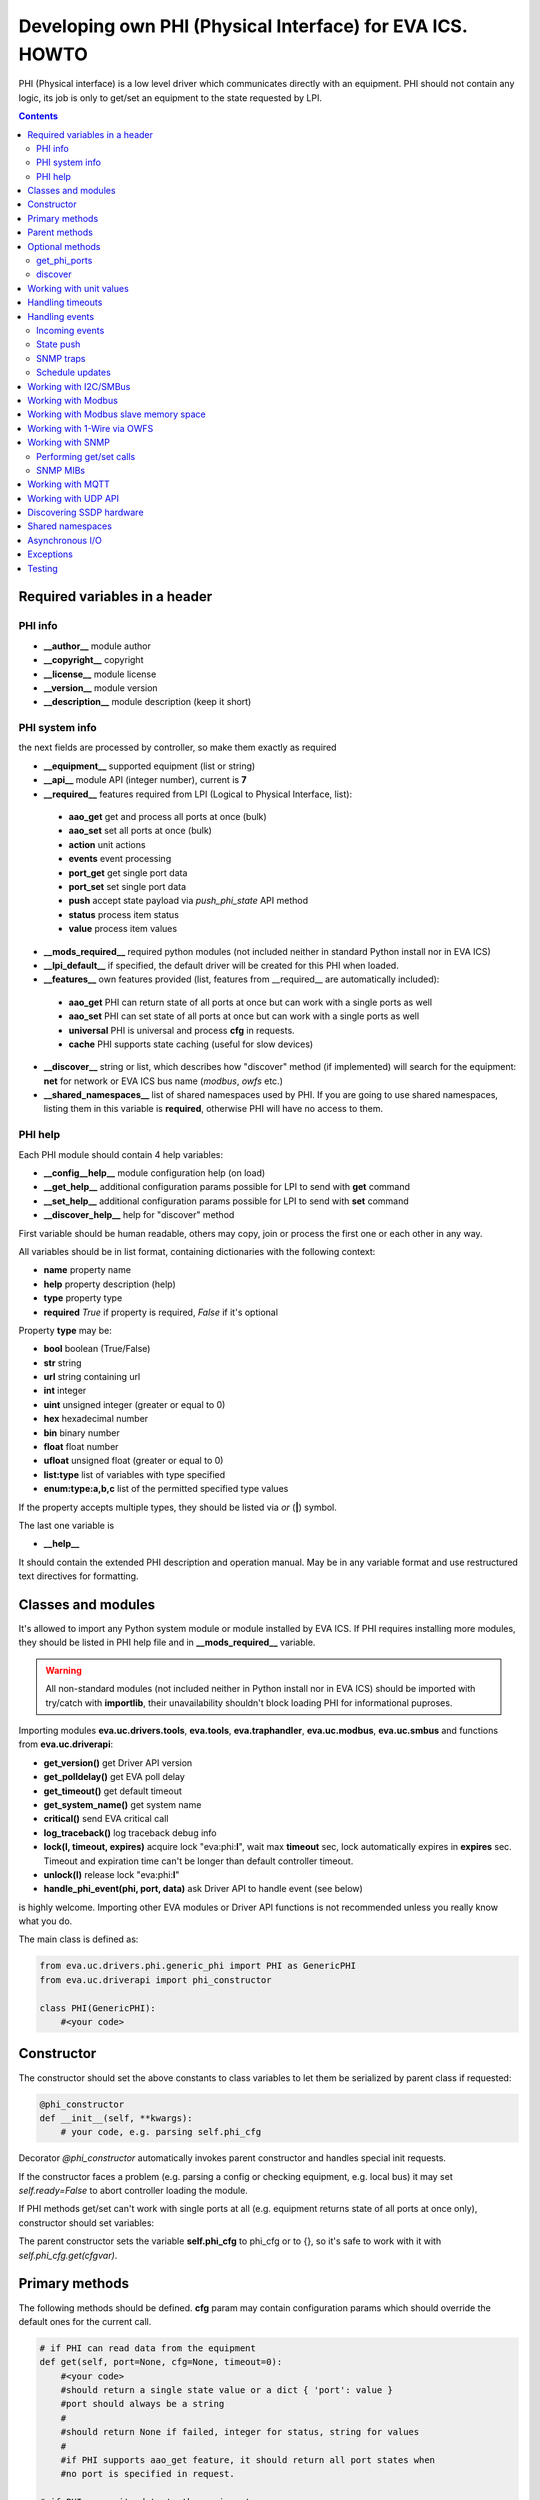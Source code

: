 Developing own PHI (Physical Interface) for EVA ICS. HOWTO
**********************************************************

PHI (Physical interface) is a low level driver which communicates directly with
an equipment. PHI should not contain any logic, its job is only to get/set an
equipment to the state requested by LPI.

.. contents::

Required variables in a header
==============================

PHI info
--------

* **__author__**        module author
* **__copyright__**     copyright
* **__license__**       module license
* **__version__**       module version
* **__description__**   module description (keep it short)


PHI system info
---------------

the next fields are processed by controller, so make them exactly as required

* **__equipment__**     supported equipment (list or string)
* **__api__**           module API (integer number), current is **7**

* **__required__**      features required from LPI (Logical to Physical
  Interface, list):

 * **aao_get** get and process all ports at once (bulk)
 * **aao_set** set all ports at once (bulk)
 * **action** unit actions
 * **events** event processing
 * **port_get** get single port data
 * **port_set** set single port data
 * **push** accept state payload via *push_phi_state* API method
 * **status** process item status
 * **value** process item values

* **__mods_required__** required python modules (not included neither in
  standard Python install nor in EVA ICS)

* **__lpi_default__** if specified, the default driver will be created for this
  PHI when loaded.

* **__features__**      own features provided (list, features from __required__
  are automatically included):

 * **aao_get** PHI can return state of all ports at once but can work with a
   single ports as well
 * **aao_set** PHI can set state of all ports at once but can work with a
   single ports as well
 * **universal** PHI is universal and process **cfg** in requests.
 * **cache** PHI supports state caching (useful for slow devices)

* **__discover__** string or list, which describes how "discover" method (if
  implemented) will search for the equipment: **net** for network or EVA ICS
  bus name (*modbus*, *owfs* etc.)

* **__shared_namespaces__** list of shared namespaces used by PHI. If you are
  going to use shared namespaces, listing them in this variable is
  **required**, otherwise PHI will have no access to them.

PHI help
--------

Each PHI module should contain 4 help variables:

* **__config__help__** module configuration help (on load)
* **__get_help__** additional configuration params possible for LPI to send
  with **get** command
* **__set_help__** additional configuration params possible for LPI to send
  with **set** command
* **__discover_help__** help for "discover" method

First variable should be human readable, others may copy, join or process the
first one or each other in any way.

All variables should be in list format, containing dictionaries with the
following context:

* **name** property name
* **help** property description (help)
* **type** property type
* **required** *True* if property is required, *False* if it's optional

Property **type** may be:

* **bool** boolean (True/False)
* **str** string
* **url** string containing url
* **int** integer
* **uint** unsigned integer (greater or equal to 0)
* **hex** hexadecimal number
* **bin** binary number
* **float** float number
* **ufloat** unsigned float (greater or equal to 0)
* **list:type** list of variables with type specified
* **enum:type:a,b,c** list of the permitted specified type values

If the property accepts multiple types, they should be listed via *or* (**|**)
symbol.

The last one variable is

* **__help__**

It should contain the extended PHI description and operation manual. May be in
any variable format and use restructured text directives for formatting.

Classes and modules
===================

It's allowed to import any Python system module or module installed by EVA ICS.
If PHI requires installing more modules, they should be listed in PHI help file
and in **__mods_required__** variable.

.. warning::

    All non-standard modules (not included neither in Python install nor in EVA
    ICS) should be imported with try/catch with **importlib**, their
    unavailability shouldn't block loading PHI for informational puproses.

Importing modules **eva.uc.drivers.tools**, **eva.tools**, **eva.traphandler**,
**eva.uc.modbus**, **eva.uc.smbus** and functions from
**eva.uc.driverapi**:

* **get_version()** get Driver API version
* **get_polldelay()** get EVA poll delay
* **get_timeout()** get default timeout
* **get_system_name()** get system name
* **critical()** send EVA critical call
* **log_traceback()** log traceback debug info
* **lock(l, timeout, expires)** acquire lock "eva:phi:**l**", wait max
  **timeout** sec, lock automatically expires in **expires** sec. Timeout and
  expiration time can't be longer than default controller timeout.
* **unlock(l)** release lock "eva:phi:**l**"
* **handle_phi_event(phi, port, data)** ask Driver API to handle event (see
  below)

is highly welcome. Importing other EVA modules or Driver API functions is not
recommended unless you really know what you do.

The main class is defined as:

.. code-block:: python

    from eva.uc.drivers.phi.generic_phi import PHI as GenericPHI
    from eva.uc.driverapi import phi_constructor

    class PHI(GenericPHI):
        #<your code>

Constructor
===========

The constructor should set the above constants to class variables to let them
be serialized by parent class if requested:

.. code-block:: python

    @phi_constructor
    def __init__(self, **kwargs):
        # your code, e.g. parsing self.phi_cfg

Decorator *@phi_constructor* automatically invokes parent constructor and
handles special init requests.

If the constructor faces a problem (e.g. parsing a config or checking
equipment, e.g. local bus) it may set *self.ready=False* to abort controller
loading the module.

If PHI methods get/set can't work with single ports at all (e.g. equipment
returns state of all ports at once only), constructor should set variables:

The parent constructor sets the variable **self.phi_cfg** to phi_cfg or to {},
so it's safe to work with it with *self.phi_cfg.get(cfgvar)*.

Primary methods
===============

The following methods should be defined. **cfg** param may contain
configuration params which should override the default ones for the current
call.

.. code-block:: python

    # if PHI can read data from the equipment
    def get(self, port=None, cfg=None, timeout=0):
        #<your code>
        #should return a single state value or a dict { 'port': value }
        #port should always be a string
        #
        #should return None if failed, integer for status, string for values
        #
        #if PHI supports aao_get feature, it should return all port states when
        #no port is specified in request.
    
    # if PHI can write data to the equipment
    def set(self, port=None, data=None, cfg=None, timeout=0):
        #<your code>
        #should return True (or result) if passed, False or None if failed
        #
        #If PHI supports aao_set feature, it should deal with a list of ports,
        #if no - with a single port only. If both port_set and aao_set are
        #specified in features, PHI should deal with both single port and list
        #of ports

.. note::

    If unit action is called without value, PHI **set** method is called with
    previous known unit value

**port** and **data** may be integers, string, contain lists or be set as None.
PHI should always be ready to any incoming params and handle the missing or
incorrect by itself. If **port** contains a list, **data** always contain a
list too.

**cfg** may contain equipment configuration options. If the driver is
universal, it should handle them properly.

.. warning::

    watch out for the timeout - if it's expired, the controller may crash or be
    forcedly restarted.  Always calculate the remaining time for the external
    calls and return error as soon as it comes closer to expiration.

Method **test** should perform a self-test (equipment test) if cmd=='self',
other methods are variable and may be used e.g. for debugging. If command is
not understood by the method, it's a rule of good taste to return a help text
(dict *{ 'command': 'command help' }*).

.. code-block:: python

    def test(self, cmd=None):
        #<your code>

Method **exec** may be implemented to perform some actions on the equipment,
e.g. changing the equipment settings or manage the firmware. You can implement
any commands in any form you wish using **cmd** and **args** params.

.. code-block:: python

    def exec(self, cmd=None, args=None):
        #<your code>

The method should be used for real commands only, all the tests (e.g. testing
**get** method, obtaining equipment info for testing or informational purposes)
should be implemented in **test**. After the command execution, the method
should return *OK* on success or *FAILED* on failure. If command is not
understood by the method, it's a rule of good taste to return a help text (dict
*{ 'command': 'command help' }*).

The following methods may be used to call or register/unregister anything on
driver load/unload:

.. code-block:: python

    def start(self):
        #<your code>

    def stop(self):
        #<your code>

    def unload(self):
        # called when PHI is unloaded from the controller
        #<your code>


Parent methods
==============

Parent class provides the following useful functions:

* **self.set_cached_state(data)** set driver cached state (any format)
* **self.get_cached_state()** return the state cached before. If the cache is
  expired (self.cache param handled by parent), the method return None

.. warning::

    If *get_cached_state()* method is used, PHI should return a **copy** of
    cached object

All the logging should be done with the following methods:

* **self.log_debug(msg)**
* **self.log_info(msg)**
* **self.log_warning(msg)**
* **self.log_error(msg)**
* **self.log_critical(msg)**
* **self.critical(msg)**

The last two methods do the same, logging an event and calling controller
critical() method.

* **self.get_shared_namespace(namespace_id)** returns namespace object,
  shared between all PHIs.

Optional methods
================

get_phi_ports
-------------

The method should be implemented if you want to let PHI to respond to API
"get_phi_ports" method.

.. code-block:: python

    def get_ports(self):
        #<your code>

The method should return list of dictionaries with "port", "name" and
"description" fields. Are fields are required and should be strings.

If hardware equipment always has fixed amount of ports and they all are used
for the same purpose (e.g. relay), you may use parent function
*generate_port_list*:

.. code-block:: python

        def get_ports(self):
            return self.generate_port_list(
                port_max=16, description='relay port #{}')

        # parent function has the following params:
        # def generate_port_list(
        #       port_min=1, port_max=1, name='port #{}', description='port #{}')

discover
--------

The method should be implemented if you want let PHI to respond to API
"phi_discover" method and should return all supported equipment discovered,
including parameters for PHI loading.

"discover" method should be always implemented as static as it is always called
on module, before PHI is loaded and primary class is created. If PHI implements
discovery, *__discover__* header should always be present in module.

.. code-block:: python

    __discover__ = 'net'

    # ............

        @staticmethod
        def discover(interface=None, timeout=0):
            # interface - network or bus name, can be list or string
            #<your code>

The method should return array of dictionaries, which may contain any fields.
Field *!load* is required and should contain dictionary with PHI loading
params, e.g. *{ 'host': '<ip_of_hardware>' }*.

You may specify result column ordering for EVA ICS interfaces. For that, a
special record:

.. code-block:: python

    [{ '!opt': 'cols', 'value': [<columns>]}]

must be present as first in a result. A special column *'!load'* in a
column list is not required.

Working with unit values
========================

For units, method **get** can return either single integer (*status*) or a
state tuple (*status*, *value*). If *value* is set to *None*, it is ignored
and only status is updated. LPI automatically detects output data and parses
either status or (status, value) pair.

For method **set**, by default data contains either *status* (integer) or a
list of integers only. To accept extended state (*status, value* tuple or a
list of tuples) for **set**, **value** string must be specified in
**__required__** header list variable.

Handling timeouts
=================

Starting from DriverAPI v8, timeout handling can be easily performed with
**timeouter** library (https://github.com/alttch/timeouter). The library is
included into EVA ICS by default and can be imported by any PHI module.

When PHI is executed, timeouter library is already initialized for the running
thread, and you may use its methods:

.. code-block:: python

   import timeouter as to
   from eva.uc.driverapi import log_traceback

   # .........

      def get(self, port=None, cfg=None, timeout=0):
         # Some call requires 3 seconds, abort if we will be out of time
         if not to.has(3): return None
         # does the same
         if to.get() < 3: return None
         try:
            # .... perform some calls
            # calculate timeout for external call:
            # e.g. you must specify timeout for some function, which will
            # perform 3 retries (4 total attempts) to get data from the
            # equipment:
            somefunc(retries=3, timeout=to.get(laps=4))

            # raises eva.exceptions.TimeoutException
            # if timeout has expired
            to.check()
         except:
            log_traceback()
            return None

Parameter **timeout** for *get*/*set* functions is filled for the backward
compatibility.

.. note::

   Allowed timeout is always slightly lower than specified in
   *action_timeout*/*update_timeout*, as some part of time is used to execute
   driver LPI code.

Handling events
===============

Incoming events
---------------

If the equipment sends any event, PHI should ask Driver API to handle it. This
can be done with method

.. code-block:: python

    eva.uc.driverapi.handle_phi_event(phi, port, data)

where:

* **phi** = **self**
* **port** = port, where the event has happened
* **data** = port state values, as much as possible (dict *{'port': state }*)

The controller will call update() method for all items using the caller PHI for
updating, providing LPIs state data to let them process the event with
minimized amount of additional PHI.get() calls.

Value *-1* can be used to set unit error status, value *False* to set sensor
error status.

State push
----------

External applications can push state directly to PHI module. The module should
handle state push by itself, calling *handle_phi_event* for each modified port
if required.

Application calls *push_phi_state* method (see UC API doc), providing state
payload, which should be parsed and processed by PHI module. The following
method should be implemented:

.. code-block:: python

    class PHI(GenericPHI):

        # class code

      def push_state(self, payload):
         # process payload, return True if OK, False if failed
         return True

The method receives external state payload as-is. State payload can be in any
format, acceptable by PHI.

SNMP traps
----------

First you need to subscribe to EVA trap handler. Import **eva.traphandler** mod
and modify PHI start and stop methods:

.. code-block:: python

    import eva.traphandler

    class PHI(GenericPHI):

        # class code

        def start(self):
            #<your code>
            eva.traphandler.subscribe(self)

        def stop(self):
            #<your code>
            eva.traphandler.unsubscribe(self)

EVA trap handler calls method **process_snmp_trap(data)** for each object
subscribed, so let's create it inside a primary class:

.. code-block:: python

    def process_snmp_trap(self, host, data):
        #<your code>

**host** IP address of the host where SNMP trap is coming from.

**data** a dict with name/value pairs, where name is SNMP numeric OID without a
first dot, and value is always a string. Check if this trap belongs to your
device and perform the required actions. Don't worry about the timeout (except
for the actual reaction time on a trap event) because every method is being
executed in its own thread.

EVA traphandler doesn't care about the method return value and you must process
all the errors by yourself.

Schedule updates
----------------

If the equipment doesn't send any events, PHI can initiate updating the items
by itself. To perform this, PHI should support **aao_get** feature and be
loaded with *update=N* config param. Updates, intervals as well as the whole
update process are handled by parent class.

Working with I2C/SMBus
======================

It's highly recommended to use internal UC locking for I2C bus. Then you can
use any module available to work with I2C/SMBus. As there are a lot of modules
with similar functions, you can choose it on your own. See the code example
below:

.. code-block:: python

    # ...........
    # we'll use smbus2 module in this example
    __mods_required__ = ['smbus2']
    # ...........
    # import i2c locker module
    import eva.uc.i2cbus

    @phi_constructor
    def __init__(self, **kwargs):
        # code
        try:
            self.smbus2 = importlib.import_module('smbus2')
        except:
            self.log_error('unable to load smbus2 python module')
            self.ready = False
            return

    def get(self, port=None, cfg=None, timeout=0):
        if not eva.uc.i2cbus.lock(self.bus):
            self.log_error('unable to lock I2C bus')
            return None
        bus = self.smbus2.SMBus(self.bus)
        # perform some operations, then release the bus for other threads
        eva.i2cbus.release(self.bus)
        return result

All I2C/SMBus exceptions, timeouts and retries should be handled by the code of
your PHI.

Working with Modbus
===================

Working with Modbus is pretty easy. PHIs don't need to care about the Modbus
connection and data exchange at all, everything is managed by **eva.uc.modbus**
module.

.. code-block:: python

    # everything you need is just import module
    import eva.uc.modbus as modbus

    @phi_constructor
    def __init__(self, **kwargs):
        # ....
        # it's recommended to force aao_get in Modbus PHI to let it read states
        # with one modbus request
        self.modbus_port = self.phi_cfg.get('port')
        # check in constructor if the specified modbus port is defined
        if not modbus.is_port(self.modbus_port):
            self.log_error('modbus port ID not specified or invalid')
            self.ready = False
            return
        # store unit id PHI is loaded for
        try:
            self.unit_id = int(self.phi_cfg.get('unit'))
        except:
            self.ready = False
            return

    def get(self, port=None, cfg=None, timeout=0):
        # modbus.get_port(port_id) function returns:
        # False - if port failed to connect,
        # None - if port doesn't exist or may exceed the timeout,
        # 0 - if port is locked and busy,
        # or the port object itself
        mb = modbus.get_port(self.modbus_port, timeout)
        if not mb: return None
        # The port object is a regular pymodbus object
        # (https://pymodbus.readthedocs.io) and supports all pymodbus functions.
        # All the functions are wrapped with EVA modbus module which handles
        # all errors and retry attempts. The ports PHI gets are always in the
        # connected state.
        r = mb.read_coils(0, 16, unit=self.unit_id)
        # Release modbus port as soon as possible to let other components work
        # with it while your PHI is processing the data
        mb.release()
        # result is a regular pymodbus result
        if rr.isError(): return None
        # let's convert 16 coils to 16 port states
        result = {}
        try:
            for i in range(16):
                result[str(i + 1)] = 1 if rr.bits[i] else 0
        except:
            result = None
        return result


The variable **client_type** of the port object (*mb.client_type*) holds the
port type (tcp, udp, rtu, ascii or binary). This can be used to make PHI
work with the equipment of the same type which uses e.g. different registers
for different connection types.


Working with Modbus slave memory space
======================================

Universal Controller can perform basic data processing as Modbus slave, custom
PHI can do this more flexible. E.g. there's temperature sensor, which reports
its value multiplied by 100. As Modbus registers don't support floats, custom
PHI module can listen to the register and automatically divide value by 100
before sending update to UC item.

Multiple items and PHIs can watch the same register and perform data processing
independently.

.. code-block:: python

    import eva.uc.modbus as modbus

    @phi_constructor
    def __init__(self, **kwargs):
    # ....

    def start(self):
        # watch changes of Modbus slave register
        # addr - value from 0 to 9999
        # self.process_modbus - function to process Modbus data
        # register - 'h' for holding (default), 'i' for input,
        #            'c' for coil and 'd' for discrete input
        modbus.register_handler(addr, self.process_modbus, register='h')

    def stop(self):
        # don't forget to unregister handler when PHI is unloaded
        modbus.unregister_handler(addr, self.process_modbus, register='h')

    def process_modbus(self, addr, values):
        # the function is called as soon as watched Modbus register is changed
        # parameters: addr - memory address, values - values written (list)
        #
        # values of holding and input registers are arrays of 2-byte integers
        # values of coils and discrete inputs - arrays of booleans (True/False)
        #
        # as input registers and discrete inputs are read-only for external
        # devices, they can be changed only by another local PHI module or UC
        # itself
        #
        _data = values[0]
        self.log_debug('got data: {} from {}'.format(_data, addr))
        # process the data
        # ...

PHI can also manipulate data in Modbus slave memory blocks manually, to do this
use functions:

.. code-block:: python

    get_data(addr, register='h', count=1)
    # and
    set_data(addr, values, register='h')
    # ("values" should be a list (of unsigned integers or booleans, depending
    # on memory block type)


Working with 1-Wire via OWFS
============================

As EVA ICS has virtual OWFS buses, you don't need to initialize OWFS by
yourself.

Methods available:

* **owfs.is_bus(bus_id)** returns *True* if bus is defined
* **bus = owfs.get_bus(bus_id)** get bus. If locking is defined, the bus becomes
  exclusively locked.
* **bus.read(path, attr)** read equipment attribute value
* **bus.write(path, attr, value)** write equipment attribute value
* **bus.release()** Release bus. As bus may be locked for others, the method
  should be always called immediately after the work with bus is finished.

.. code-block:: python

    # everything you need is just import module
    import eva.uc.owfs as owfs

    @phi_constructor
    def __init__(self, **kwargs):
        # ....
        # it's recommended to force aao_get in Modbus PHI (list it in
        # __required__) to let it read states # with one modbus request
        self.owfs_bus = self.phi_cfg.get('owfs')
        # check in constructor if the specified modbus port is defined
        if not owfs.is_bus(self.owfs_bus):
            self.log_error('owfs bus ID not specified or invalid')
            self.ready = False
            return
        # store path of equipment PHI is loaded for
        self.path = self.phi_cfg.get('path')
        if not self.path:
            self.log_error('owfs path is not specified')
            self.ready = False
            return

    def get(self, port=None, cfg=None, timeout=0):
        bus = owfs.get_bus(self.owfs_bus)
        if not bus: return None
        try:
            value = bus.read(path, 'temperature')
            if not value:
                raise Exception('can not obtain temperature value')
            return {'temperature': value}
        except:
            return None
        finally:
            bus.release()


Working with SNMP
=================

Performing get/set calls
------------------------

EVA ICS has bindings to primary `pysnmp <https://pypi.org/project/pysnmp/>`_
methods, which can be found in *eva.uc.drivers.tools.snmp* module. Pysnmp is a
reach-feature SNMP module and is included in setup by default, however this
module is not recommended to use on a slow hardware in production.

The rule of good taste is to check if alternative (faster) SNMP module is
present (such as e.g. `python3-netsnmp
<https://pypi.org/project/python3-netsnmp/>`_) and use it for a regular get/set
functions instead:

.. code-block:: python

    import eva.uc.drivers.tools.snmp as snmp
    try:
        import netsnmp
    except:
        netsnmp = None

    #....................................
    #....................................
    #....................................

    if netsnmp:
        # ... use netsnmp module
    else:
        # ... use default pysnmp module

.. note::

    It is always better to perform a single getbulk request rather than using
    get/walk SNMP methods.

SNMP MIBs
---------

As PHI is always written for the specific known equipment, there's usually no
need to use SNMP MIBs and dotted number SNMP OIDs are used instead.

If you plan to use SNMP MIBs, you should warn user to download them and place
to the proper location or include MIB directly into PHI code to generate it on
the flow.

Working with MQTT
=================

The best way to work with MQTT is to use EVA ICS notification system
connections. Instead of creating own MQTT connection and manage topics, let EVA
core do its job. If your equipment and EVA ICS use different MQTT servers,
just create new MQTT notifier to equipment server in EVA ICS without any
subscriptions.

.. note::

    If **space** is specified in EVA MQTT notifier, all topics should be
    relative, e.g. if *space=test*, MQTT can send and subscribe only to topics
    below the space level: *equipment1/POWER* will send/subscribe to
    *test/equipment1/POWER*.

Use **eva.uc.drivers.tools.mqtt.MQTT** class to deal with notifiers. If no
notifier_id is specified **eva_1** notifier is used.

.. warning::

    MQTT custom handlers may be started in different threads. Don't forget to
    use locking mechanisms if required.

Let's deal with an equipment which has MQTT topic *topic/POWER* with values
*ON/OFF*:

.. code-block:: python

    # everything you need is just import class
    from eva.uc.drivers.tools.mqtt import MQTT
    # and a function to handle events
    from eva.uc.driverapi import handle_phi_event

    @phi_constructor
    def __init__(self, **kwargs):
    # ....
    self.topic = self.phi_cfg.get('t')
    self.mqtt = MQTT(self.phi_cfg.get('n'))
    self.current_status = { '1': None }
    if self.topic is None or self.mqtt is None:
        self.ready = False

    def get(self, port=None, cfg=None, timeout=0):
        # as we can not query equipment, return saved status instead
        return self.current_status


    def set(self, port=None, data=None, cfg=None, timeout=0):
        # .... check data, prepare
        try:
            state = int(data)
        except:
            return False
        # then use MQTT.send function to send data to desired topic
        self.mqtt.send(self.topic + '/POWER', 'ON' if state else 'OFF')
        return True

    def start(self):
        # register a custom handler for MQTT topic
        self.mqtt.register(self.topic + '/POWER', self.mqtt_handler)

    def stop(self):
        # don't forget to unregister a custom handler when PHI is unloaded
        self.mqtt.unregister(self.topic + '/POWER', self.mqtt_handler)

    def mqtt_state_handler(self, data, topic, qos, retain):
        # update current status
        self.current_status['1'] = 1 if data == 'ON' else 0
        # then handle PHI event
        handle_phi_event(self, 1, self.get())

Working with UDP API
====================

You may use EVA UDP API to receive custom UDP packets and then parse them in
PHI. This allows to create various hardware bridges e.g. from 315/433/866 MHz
radio protocols, obtaining radio packets with custom programmed hardware
appliance and then send them to EVA ICS to handle. 

Custom packet format is (\\x = hex):

    \\x01 HANDLER_ID \\x01 DATA

**DATA** is always transmitted to handler in binary format. UDP API encryption,
authentication and batch commands in custom packets are not supported (unless
managed by handler).

.. warning::

    UDP API custom handlers may be started in different threads. Don't forget to
    use locking mechanisms if required.

.. code-block:: python

    import eva.udpapi as udp

    @phi_constructor
    def __init__(self, **kwargs):
    # ....

    def start(self):
        # subscribe to UDP API using PHI ID as handler ID
        udp.subscribe(__name__, self.udp_handler)

    def stop(self):
        # don't forget to unsubscribe when PHI is unloaded
        udp.unsubscribe(__name__, self.udp_handler)

    def udp_handler(self, data, address):
        _data = data.decode()
        self.log_debug('got data: {} from {}'.format(_data, address))
        # process the data
        # ...

Discovering SSDP hardware
=========================

If "discover" method is implemented and discovers hardware equipment via SSDP,
driver tool can be used:

.. code-block:: python

    def discover(interface=None, timeout=0):
        import eva.uc.drivers.tools.ssdp as ssdp
        result = ssdp.discover(
            'upnp:all',
            interface=interface,
            timeout=timeout,
            discard_headers=[
                'Cache-control', 'Ext', 'Location', 'Host'
            ])
        # if upnp:all is used - filter result to leave only supported hardware

    # eva.uc.drivers.tools.ssdp.discover function has the following params:
    # def discover(st,
    #             ip='239.255.255.250',
    #             port=1900,
    #             mx=True,
    #             interface=None,
    #             trailing_crlf=True,
    #             parse_data=True,
    #             discard_headers=['Cache-control', 'Host'],
    #             timeout=None)
    # where
    #   mx                  send MX header or not
    #   trailing_crlf       append trailing CR/LF at the end of request
    #   parse_data          try parsing data automatically
    #   discard_headers     discard specified headers if data is parsed


Shared namespaces
=================

Some equipment modules or system libraries don't allow to retake ownership on
the particular device once it's initialized until the process restart. As the
result, *phi reload* and *phi set* (*set* command reloads PHI module with the
new params) methods for such devices will not work.

There are tons of libraries and buses and we can not integrate everything in
EVA ICS to provide native functions. For that, we offer you to use shared
namespaces.

Shared namespace is a simple object, shared between all PHIs in system.
Namespace ids you plan to use should be always listed in
**__shared_namespaces__** module header.

After, you can obtain shared namespace at any time, by calling
*self.get_shared_namespace(namespace_id)*.

Namespace object methods:

* **has(obj_id)** returns *True* if namespace has specified object
* **set(obj_id, val)** set namespace object to the specified value *
  **get(obj_id, default=None)** get namespace object, set it to *default* value
  if doesn't exist.
* **locker** *threading.RLock()* object which can be used to safely manipulate
  objects inside namespace.

.. warning::

    Don't manipulate thread-unsafe objects inside namespace without
    thread-locking.

Example:

.. code-block:: python

    __shared_namespaces__ = ['gpiozero']

    # ......

    ns = self.get_shared_namespace('gpiozero')
    with ns.locker:
        d_id = 'port_'.format(port)
        if ns.has(d_id):
            gpio_device = ns.get(d_id)
        else:
            gpio_device = gpiozero.DigitalOutputDevice(port)
            ns.set(d_id, gpio_device)


Asynchronous I/O
================

Calls to PHIs are always synchronous. If equipment can set multiple ports at
once or PHI can provide asynchronous features itself, it should have
*aao_get*/*aao_set* in *__features__* or *__required__* lists.

The difference between last two is that *__required__* **requires** parent LPI
to have a feature for working with multiple ports at once and PHI get/set
methods always get list of ports/data.

While *__features__* **allows** LPI to send multi-port command, however it can
be single as well. In this case get/set methods of PHI should manually check
incoming data format (single value or list).

You, as PHI developer, always choose by yourself the way how to work with
multiple hardware ports at once: get/set multiple registers or special "group"
registers (e.g.  for Modbus or SNMP), use asynchronous HTTP API calls or launch
multiple threads. However, using *aao_get*/*aao_set* is always good practice
and recommended if possible.


Exceptions
==========

The methods of PHI should not raise any exceptions and handle/log all errors by
themselves.


Testing
=======

Use **bin/test-phi** command-line tool to perform PHI module tests. The tool
requires test scenario file, which may contain the following functions:

* **debug()** turn on debug mode (verbose output), equal to *-D* command-line
  option

* **nodebug()** turn off debug mode

* **modbus(params)** create virtual Modbus port with ID *default*

* **load(phi_mod, phi_cfg=None)** load PHI module for tests. PHI cfg may be
  specified either as string or as dictionary

* **get(port=None, cfg=None, timeout=None)** call PHI **get** function

* **set(port=None, data=None, cfg=None, timeout=None)** call PHI **set**
  function

* **test(cmd=None)** call PHI **test** function

* **exec(cmd=None, args=None)** call PHI **exec** function

* **sleep(seconds)** delay execution for a given number of seconds (alias for
  *time.sleep*)

additionally, each function automatically prints the result. Test scenario is
actually a Python code and may contain any Python logic, additional module
imports etc.

Example test scenario. Let's test *dae_ro16_modbus* module:

.. code-block:: python

    debug()
    modbus('tcp:192.168.55.11:502')
    load('dae_ro16_modbus', 'port=default,unit=1')
    if test('self') != 'OK': exit(1)
    set(port=2,data=1)
    set(port=5,data=1)
    get()
    set(port=2,data=0)

